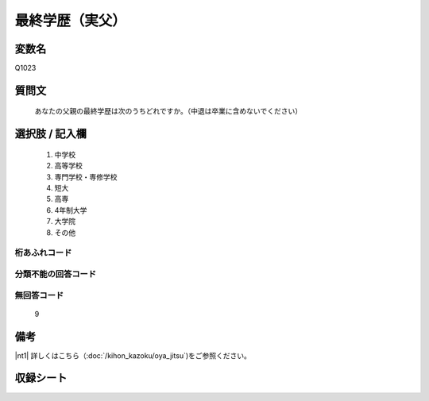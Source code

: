 .. title:: Q1023
.. rst-cllass:: item
====================================================================================================
最終学歴（実父）
====================================================================================================

.. rst-class:: varname
変数名
==================

Q1023

.. rst-class:: question
質問文
==================


   あなたの父親の最終学歴は次のうちどれですか。（中退は卒業に含めないでください）



.. rst-class:: answer
選択肢 / 記入欄
======================


     1. 中学校

     2. 高等学校

     3. 専門学校・専修学校

     4. 短大

     5. 高専

     6. 4年制大学

     7. 大学院

     8. その他




.. rst-class:: overflow
桁あふれコード
-------------------------------



.. rst-class:: not_available
分類不能の回答コード
-------------------------------------



.. rst-class:: not_available
無回答コード
-------------------------------------
  9


.. rst-class:: bikou
備考
==================

|nt1| 詳しくはこちら（:doc:`/kihon_kazoku/oya_jitsu`)をご参照ください。

.. rst-class:: include_sheet
収録シート
=======================================
.. hlist::
   :columns: 3


   * p5b_4

   * p11c_4

   * p16d_4

   * p21e_4




.. index:: Q1023
